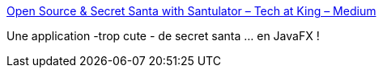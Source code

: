 :jbake-type: post
:jbake-status: published
:jbake-title: Open Source & Secret Santa with Santulator – Tech at King – Medium
:jbake-tags: javafx,programming,application,open-source,_mois_déc.,_année_2018
:jbake-date: 2018-12-19
:jbake-depth: ../
:jbake-uri: shaarli/1545206443000.adoc
:jbake-source: https://nicolas-delsaux.hd.free.fr/Shaarli?searchterm=https%3A%2F%2Fmedium.com%2Ftechking%2Fopen-source-secret-santa-with-santulator-9101972359fc&searchtags=javafx+programming+application+open-source+_mois_d%C3%A9c.+_ann%C3%A9e_2018
:jbake-style: shaarli

https://medium.com/techking/open-source-secret-santa-with-santulator-9101972359fc[Open Source & Secret Santa with Santulator – Tech at King – Medium]

Une application -trop cute - de secret santa ... en JavaFX !
